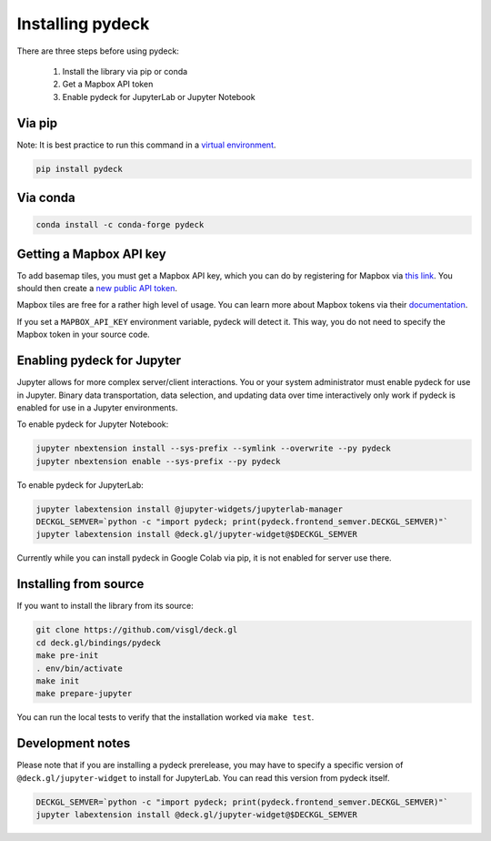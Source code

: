 Installing pydeck
=================

There are three steps before using pydeck:

        1. Install the library via pip or conda
        2. Get a Mapbox API token
        3. Enable pydeck for JupyterLab or Jupyter Notebook

Via pip
^^^^^^^

Note: It is best practice to run this command in a `virtual environment <https://docs.python.org/3/library/venv.html#creating-virtual-environments>`_.

.. code-block:: bash

        pip install pydeck

Via conda
^^^^^^^^^

.. code-block:: bash

        conda install -c conda-forge pydeck


Getting a Mapbox API key
^^^^^^^^^^^^^^^^^^^^^^^^

To add basemap tiles, you must get a Mapbox API key, which you can do by 
registering for Mapbox via `this link <https://account.mapbox.com/auth/signup/>`_. 
You should then create a `new public API token <https://account.mapbox.com/access-tokens/>`_.

Mapbox tiles are free for a rather high level of usage. You can learn more about
Mapbox tokens via their `documentation <https://docs.mapbox.com/help/how-mapbox-works/access-tokens/#how-access-tokens-work>`_.

If you set a ``MAPBOX_API_KEY`` environment variable, pydeck will detect it. This way, you do not
need to specify the Mapbox token in your source code.


Enabling pydeck for Jupyter
^^^^^^^^^^^^^^^^^^^^^^^^^^^

Jupyter allows for more complex server/client interactions. You or your system administrator
must enable pydeck for use in Jupyter. Binary data transportation, data selection, and updating data over time
interactively only work if pydeck is enabled for use in a Jupyter environments.

To enable pydeck for Jupyter Notebook:

.. code-block:: bash

        jupyter nbextension install --sys-prefix --symlink --overwrite --py pydeck
        jupyter nbextension enable --sys-prefix --py pydeck

To enable pydeck for JupyterLab:

.. code-block:: bash

        jupyter labextension install @jupyter-widgets/jupyterlab-manager
        DECKGL_SEMVER=`python -c "import pydeck; print(pydeck.frontend_semver.DECKGL_SEMVER)"`
        jupyter labextension install @deck.gl/jupyter-widget@$DECKGL_SEMVER


Currently while you can install pydeck in Google Colab via pip, it is not enabled for server use there.

Installing from source
^^^^^^^^^^^^^^^^^^^^^^

If you want to install the library from its source:

.. code-block:: bash

        git clone https://github.com/visgl/deck.gl
        cd deck.gl/bindings/pydeck
        make pre-init
        . env/bin/activate
        make init
        make prepare-jupyter

You can run the local tests to verify that the installation worked via ``make test``.

Development notes
^^^^^^^^^^^^^^^^^

Please note that if you are installing a pydeck prerelease, you may have to specify a specific version
of ``@deck.gl/jupyter-widget`` to install for JupyterLab. You can read this version from pydeck itself.

.. code-block:: bash

        DECKGL_SEMVER=`python -c "import pydeck; print(pydeck.frontend_semver.DECKGL_SEMVER)"`
        jupyter labextension install @deck.gl/jupyter-widget@$DECKGL_SEMVER
